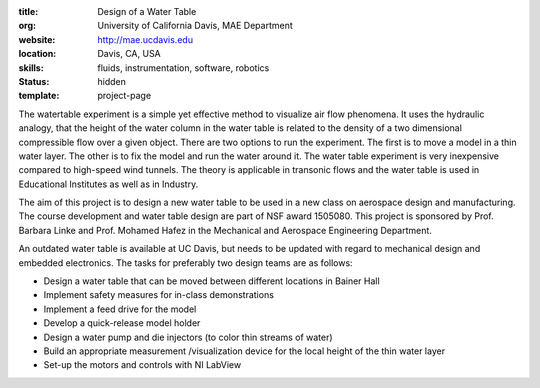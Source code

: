 :title: Design of a Water Table
:org: University of California Davis, MAE Department
:website: http://mae.ucdavis.edu
:location: Davis, CA, USA
:skills: fluids, instrumentation, software, robotics
:status: hidden
:template: project-page

The watertable experiment is a simple yet effective method to visualize air
flow phenomena. It uses the hydraulic analogy, that the height of the water
column in the water table is related to the density of a two dimensional
compressible flow over a given object. There are two options to run the
experiment. The first is to move a model in a thin water layer. The other is to
fix the model and run the water around it. The water table experiment is very
inexpensive compared to high-speed wind tunnels. The theory is applicable in
transonic flows and the water table is used in Educational Institutes as well
as in Industry.

The aim of this project is to design a new water table to be used in a new
class on aerospace design and manufacturing. The course development and water
table design are part of  NSF award 1505080. This project is sponsored by Prof.
Barbara Linke and Prof. Mohamed Hafez in the Mechanical and Aerospace
Engineering Department.

An outdated water table is available at UC Davis, but needs to be updated with
regard to mechanical design and embedded electronics. The tasks for preferably
two design teams are as follows:

- Design a water table that can be moved between different locations in Bainer
  Hall
- Implement safety measures for in-class demonstrations
- Implement a feed drive for the model
- Develop a quick-release model holder
- Design a water pump and die injectors (to color thin streams of water)
- Build an appropriate measurement /visualization device for the local height
  of the thin water layer
- Set-up the motors and controls with NI LabView
